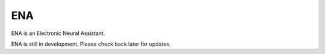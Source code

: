 ENA
--------

ENA is an Electronic Neural Assistant.

ENA is still in development.  Please check back later for updates.
